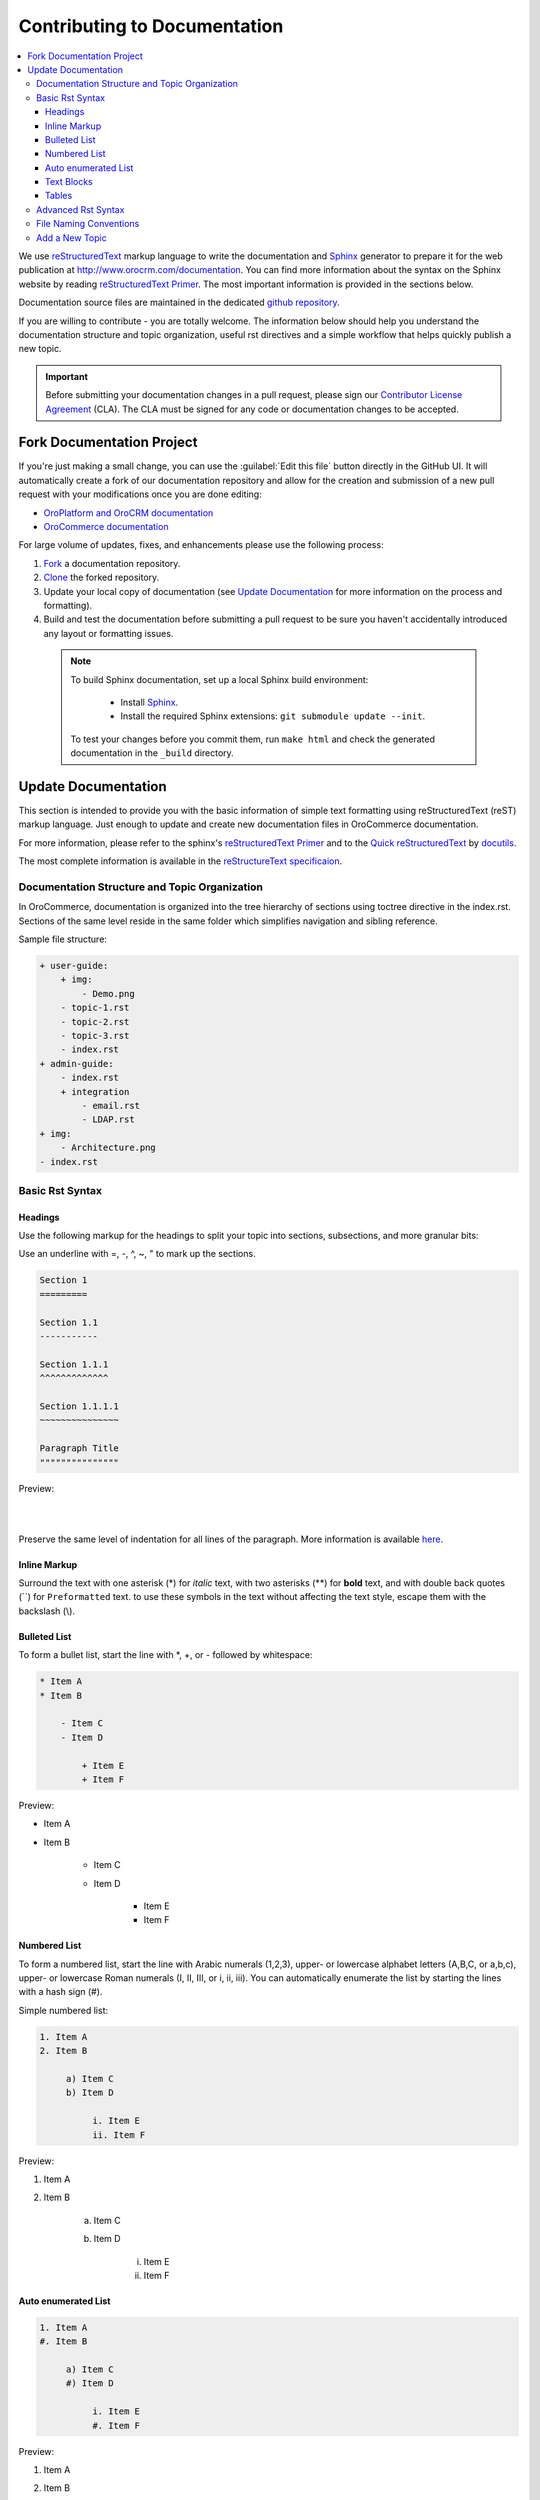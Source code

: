 .. _contributing-to-documentation:

Contributing to Documentation
=============================

.. contents:: :local:
    :depth: 3

We use `reStructuredText`_ markup language to write the documentation and `Sphinx`_ generator to prepare it for the web publication at http://www.orocrm.com/documentation. You can find more information about the syntax on the Sphinx website by reading `reStructuredText Primer`_. The most important information is provided in the sections below.

Documentation source files are maintained in the dedicated `github repository <https://github.com/orocrm/documentation>`_.

If you are willing to contribute - you are totally welcome. The information below should help you understand the documentation structure and topic organization, useful rst directives and a simple workflow that helps quickly publish a new topic.

.. important:: Before submitting your documentation changes in a pull request, please sign our `Contributor License Agreement`_ (CLA). The CLA must be signed for any code or documentation changes to be accepted.

.. _Contributor License Agreement: http://www.orocrm.com/contributor-license-agreement



Fork Documentation Project
--------------------------

If you're just making a small change, you can use the :guilabel:`Edit this file` button directly in the GitHub UI. It will automatically create a fork of our documentation repository and allow for the creation and submission of a new pull request with your modifications once you are done editing:

* `OroPlatform and OroCRM documentation <https://github.com/orocrm/documentation>`_
* `OroCommerce documentation <https://github.com/orocommerce/documentation>`_

For large volume of  updates, fixes, and enhancements please use the following process: 

#. `Fork <https://help.github.com/articles/fork-a-repo>`_ a documentation repository.

#. `Clone <https://help.github.com/articles/cloning-a-repository/>`_ the forked repository.

#. Update your local copy of documentation (see `Update Documentation`_ for more information on the process and formatting).

#. Build and test the documentation before submitting a pull request to be sure you haven't accidentally introduced any layout or formatting issues.

  .. note::

   To build Sphinx documentation, set up a local Sphinx build environment:

      * Install `Sphinx`_.        
      * Install the required Sphinx extensions: ``git submodule update --init``.

   To test your changes before you commit them, run ``make html`` and check the generated documentation in the ``_build`` directory.

.. _reStructuredText:        http://docutils.sourceforge.net/rst.html
.. _Sphinx:                  http://sphinx-doc.org/

Update Documentation
--------------------

This section is intended to provide you with the basic information of simple text formatting using reStructuredText (reST) markup language. Just enough to update and create new documentation files in OroCommerce documentation.

For more information, please refer to the sphinx's `reStructuredText Primer`_ and to the `Quick reStructuredText <http://docutils.sourceforge.net/docs/user/rst/quickref.html>`_ by `docutils <http://docutils.sourceforge.net>`_.

The most complete information is available in the `reStructureText specificaion <http://docutils.sourceforge.net/docs/ref/rst/restructuredtext.html>`_.

.. _reStructuredText Primer: http://sphinx-doc.org/rest.html

Documentation Structure and Topic Organization
^^^^^^^^^^^^^^^^^^^^^^^^^^^^^^^^^^^^^^^^^^^^^^

In OroCommerce, documentation is organized into the tree hierarchy of sections using toctree directive in the index.rst. Sections of the same level reside in the same folder which simplifies navigation and sibling reference.

Sample file structure:

.. code-block:: none

    + user-guide:
        + img:
            - Demo.png
        - topic-1.rst
        - topic-2.rst
        - topic-3.rst
        - index.rst
    + admin-guide:
        - index.rst
        + integration
            - email.rst
            - LDAP.rst
    + img:
        - Architecture.png
    - index.rst
      
Basic Rst Syntax
^^^^^^^^^^^^^^^^

Headings
~~~~~~~~

Use the following markup for the headings to split your topic into sections, subsections, and more granular bits:

Use an underline with =, -, ^, ~, " to mark up the sections.

.. code-block:: none

    Section 1
    =========

    Section 1.1
    -----------

    Section 1.1.1
    ^^^^^^^^^^^^^

    Section 1.1.1.1
    ~~~~~~~~~~~~~~~

    Paragraph Title
    """""""""""""""

Preview:

|

.. image:: ./img/contributing/write.png

|

Preserve the same level of indentation for all lines of the paragraph. More information is available `here <http://docutils.sourceforge.net/docs/ref/rst/restructuredtext.html#paragraphs>`_.

Inline Markup
~~~~~~~~~~~~~

Surround the text with one asterisk (\*) for *italic* text, with two asterisks (\*\*) for **bold** text, and with double back quotes (\`\`) for ``Preformatted`` text. to use these symbols in the text without affecting the text style, escape them with the backslash (\\).

Bulleted List
~~~~~~~~~~~~~

To form a bullet list, start the line with \*, +, or \- followed by whitespace:

.. code-block:: none

    * Item A
    * Item B

        - Item C
        - Item D
          
            + Item E
            + Item F

Preview:

* Item A
* Item B

    - Item C
    - Item D
          
            + Item E
            + Item F

Numbered List
~~~~~~~~~~~~~

To form a numbered list, start the line with Arabic numerals (1,2,3), upper- or lowercase alphabet letters (A,B,C, or a,b,c), upper- or lowercase Roman numerals (I, II, III, or i, ii, iii). You can automatically enumerate the list by starting the lines with a hash sign (\#).

Simple numbered list:

.. code-block:: none

    1. Item A
    2. Item B

         a) Item C
         b) Item D

              i. Item E
              ii. Item F


Preview:

1. Item A
2. Item B

         a) Item C
         b) Item D

              i. Item E
              ii. Item F

Auto enumerated List
~~~~~~~~~~~~~~~~~~~~

.. code-block:: none

    1. Item A
    #. Item B

         a) Item C
         #) Item D

              i. Item E
              #. Item F

Preview:

1. Item A
#. Item B

         a) Item C
         #) Item D

              i. Item E
              #. Item F


Text Blocks
~~~~~~~~~~~
Attention Block
"""""""""""""""

Syntax in Rst: `\.\. attention:: The message text.`

Preview:

.. attention:: The message text.

Caution Block
"""""""""""""

Syntax in Rst: `\.\. caution:: The caution message.`

Preview:

.. caution:: The caution message.

Warning Block
"""""""""""""

Syntax in Rst: `\.\. warning:: The warning message.`

Preview:

.. warning:: The warning message.

Hint Block
""""""""""

Syntax in Rst: `\.\. hint:: The hint message.`

Preview:

.. hint:: The hint message.

Note Block
""""""""""

Syntax in Rst: `\.\. note:: The note message.`

Preview:

.. note:: The note message.

Tip Block
"""""""""

Syntax in Rst: `\.\. tip:: The tip message.`

Preview:

.. tip:: The tip message.

Important Block
"""""""""""""""

Syntax in Rst: `\.\. important:: The important message.`

Preview:

.. important:: The important message.


Tables
~~~~~~

.. code-block:: none

    +------------+------------+-----------+
    | Header 1   | Header 2   | Header 3  |
    +============+============+===========+
    | Cell 1.1   | Cell 1.2   | Cell 1.3  |
    +------------+------------+-----------+
    | Cell 2.1   | Cell 2.2   | Cell 2.3  |
    +------------+------------+-----------+

Preview:

+------------+------------+-----------+
| Header 1   | Header 2   | Header 3  |
+============+============+===========+
| Cell 1.1   | Cell 1.2   | Cell 1.3  |
+------------+------------+-----------+
| Cell 2.1   | Cell 2.2   | Cell 2.3  |
+------------+------------+-----------+

Advanced Rst Syntax
^^^^^^^^^^^^^^^^^^^

Temporarily, the information resides `on Confluence <https://magecore.atlassian.net/wiki/display/OD/RST+syntax+in+Oro+Documentation>`_. 

.. note:: References to the section titles in the doc are enabled with the 'sphinx.ext.autosectionlabel' plugin.


File Naming Conventions
^^^^^^^^^^^^^^^^^^^^^^^

Please follow the recommendations below when naming the new documenation file:

* Use a topic-based approach (e.g. assign_user_management_permissions_to_the_organization.rst).

* Use lowercase letters and Arabic numbers only.

* Replace whitespace symbols with underscores (e.g. file_naming_onventions.rst).

* Avoid special symbols (/,$,#, etc).

* Save the file with .rst extension

Add a New Topic
^^^^^^^^^^^^^^^

1. Create topic contents using Restructured Text format and save it following the `File Naming Conventions`_.

2. To link a topic to the global documentation table of contents:

    a) Identify the best location for the reference to your new topic in the documentation structure.
    b) Move the newly created file to the selected folder. 
    c) Append the relative document name (without the rst extension) to the toctree definition in the potential parent topic. 

For example, when we create a new topic with additional information about price list management in the *additional_pricelist_management_info.rst* file. To include it into the document structure at the **user-guide/pricing** level, we'll update the *index.rst* file in the *user-guide/pricing* directory like in the following example:

**Before:**

.. code-block:: none

    .. toctree::
       :maxdepth: 1

       price_attributes

       price_list_management

**After:**

.. code-block:: none

    .. toctree::
       :maxdepth: 1

       price_attributes

       price_list_management

       additional_pricelist_management_info

.. tip::
   If your are adding more than one topic and your new topics cover the same domain, consider grouping them into a folder. For better navigation, it is recommended to create a dedicated index.rst file with an overview and references to the topics in the new folder (using \.\. toctree:: directive). To attach your newly created group of topics into the general structure, add the reference to the index.rst to the appropriate loaction in the documetnation hierarchy (e.g. *documentation-structure-and-topic-organization.rst* and *file-naming-conventions.rst* may be saved to the *user-guide/writing* folder, may be added to the toctree of the dedicated *user-guide/writing/index.rst*. Finally, *user-guide/writing/index.rst* may be added into the *user-guide/index.rst* toctree to attach the newly created files into the global documentation structure).



.. _pull request:   https://help.github.com/articles/using-pull-requests
.. _Contributor License Agreement: http://www.orocrm.com/contributor-license-agreement
.. _reStructuredText:        http://docutils.sourceforge.net/rst.html
.. _reStructuredText Primer: http://sphinx-doc.org/rest.html
.. _Sphinx:                  http://sphinx-doc.org/
